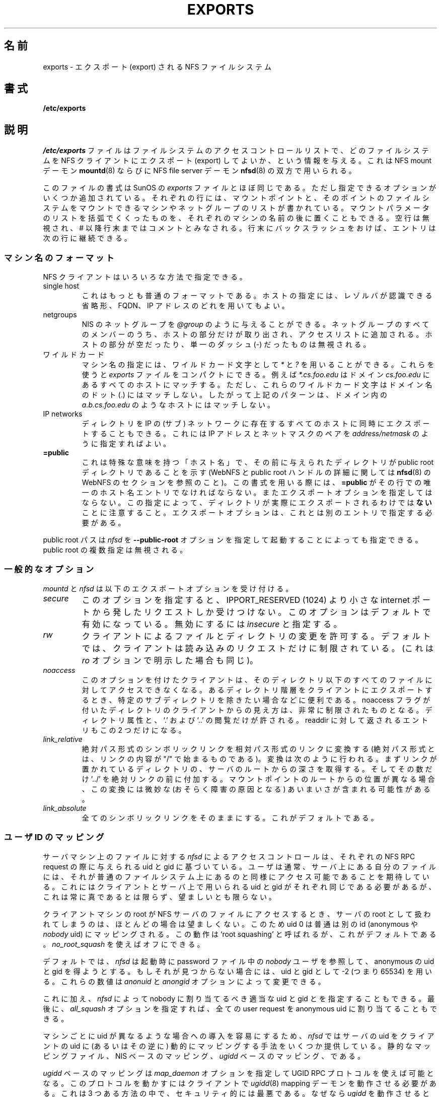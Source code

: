 .\"
.\" Original manual page is a part of nfs-server package.
.\" Following is a exerpt from README of version 2.2beta47.
.\" 
.\" 7.  Copyright
.\" 
.\" Much of the code in this package was originally  written  by
.\" Mark Shand, and is placed under the following copyright:
.\" 
.\"    This  software may be used for any purpose provided
.\"    the above  copyright  notice  is  retained.  It  is
.\"    supplied  as  is,  with  no warranties expressed or
.\"    implied.
.\" 
.\" Other code, especially that written by Rick Sladkey and some
.\" replacement routines included from the GNU libc, are covered
.\" by the GNU General Public License, version 2,  or  (at  your
.\" option) any later version.
.\" 
.\" Japanese Version Copyright (c) 1997 ISHIOKA Takashi
.\"         all rights reserved.
.\" Translated Mon Sep  8 14:02:18 1997
.\"         by ISHIOKA Takashi
.\" Mon Feb  9 15:16:20 1998: correction
.\" Modified Wed 11 Nov 1998 by NAKANO Takeo <nakano@apm.seikei.ac.jp>
.\" Updated & Modified Sun Jan 27 17:30:35 JST 2002
.\"         by Yuichi SATO <ysato@h4.dion.ne.jp>
.\" Modified Tue Feb 19 19:06:53 JST 2002 by Yuichi SATO
.\"
.TH EXPORTS 5 "11 August 1997"
.UC 5
.\"O .SH NAME
.\"O exports \- NFS file systems being exported
.SH 名前
exports \- エクスポート (export) される NFS ファイルシステム
.\"O .SH SYNOPSIS
.SH 書式
.B /etc/exports
.\"O .SH DESCRIPTION
.SH 説明
.\"O The file
.\"O .I /etc/exports
.\"O serves as the access control list for file systems which may be
.\"O exported to NFS clients.  It it used by both the NFS mount daemon,
.\"O .IR mountd (8)
.\"O and the NFS file server daemon
.\"O .IR nfsd (8).
.I /etc/exports
ファイルはファイルシステムのアクセスコントロールリストで、
どのファイルシステムを NFS クライアントにエクスポート (export) してよいか、
という情報を与える。
これは NFS mount デーモン
.BR mountd (8)
ならびに
NFS file server デーモン
.BR nfsd (8)
の双方で用いられる。
.PP
.\"O The file format is similar to the SunOS
.\"O .I exports
.\"O file, except that several additional options are permitted.  Each line
.\"O contains a mount point and a list of machine or netgroup names allowed
.\"O to mount the file system at that point.  An optional parenthesized list
.\"O of mount parameters may follow each machine name.  Blank lines are
.\"O ignored, and a # introduces a comment to the end of the line. Entries may
.\"O be continued across newlines using a backslash.
このファイルの書式は SunOS の
.I exports
ファイルとほぼ同じである。ただし指定できるオプションが
いくつか追加されている。
それぞれの行には、マウントポイントと、
そのポイントのファイルシステムをマウントできる
マシンやネットグループのリストが書かれている。
マウントパラメータのリストを括弧でくくったものを、
それぞれのマシンの名前の後に置くこともできる。
空行は無視され、# 以降行末まではコメントとみなされる。
行末にバックスラッシュをおけば、エントリは次の行に継続できる。
.PP
.\"O .SS Machine Name Formats
.SS マシン名のフォーマット
.\"O NFS clients may be specified in a number of ways:
NFS クライアントはいろいろな方法で指定できる。
.IP "single host
.\"O This is the most common format. You may specify a host either by an
.\"O abbreviated name recognizued be the resolver, the fully qualified domain
.\"O name, or an IP address.
これはもっとも普通のフォーマットである。ホストの指定には、
レゾルバが認識できる省略形、FQDN、IP アドレスのどれを用いてもよい。
.IP "netgroups
.\"O NIS netgroups may be given as
.\"O .IR @group .
.\"O Only the host part of all
.\"O netgroup members is extracted and added to the access list. Empty host
.\"O parts or those containing a single dash (\-) are ignored.
NIS のネットグループを
.I @group
のように与えることができる。ネットグループのすべてのメンバーのうち、
ホストの部分だけが取り出され、アクセスリストに追加される。
ホストの部分が空だったり、単一のダッシュ (\-) だったものは無視される。
.\"O .IP "wildcards
.IP ワイルドカード
.\"O Machine names may contain the wildcard characters \fI*\fR and \fI?\fR.
.\"O This can be used to make the \fIexports\fR file more compact; for instance,
.\"O \fI*.cs.foo.edu\fR matches all hosts in the domain \fIcs.foo.edu\fR. However,
.\"O these wildcard characters do not match the dots in a domain name, so the
.\"O above pattern does not include hosts such as \fIa.b.cs.foo.edu\fR.
マシン名の指定には、ワイルドカード文字として
\fI*\fP と \fI?\fP を用いることができる。
これらを使うと \fIexports\fR ファイルをコンパクトにできる。
例えば \fI*.cs.foo.edu\fR はドメイン \fIcs.foo.edu\fR にある
すべてのホストにマッチする。
ただし、これらのワイルドカード文字はドメイン名のドット (.) にはマッチしない。
したがって上記のパターンは、ドメイン内の
\fIa.b.cs.foo.edu\fR のようなホストにはマッチしない。
.IP "IP networks
.\"O You can also export directories to all hosts on an IP (sub-) network
.\"O simultaneously. This is done by specifying an IP address and netmask pair
.\"O as
.\"O .IR address/netmask .
ディレクトリを IP の (サブ) ネットワークに存在するすべてのホストに
同時にエクスポートすることもできる。
これには IP アドレスとネットマスクのペアを
.I address/netmask
のように指定すればよい。
.TP
.B =public
.\"O This is a special ``hostname'' that identifies the given directory name
.\"O as the public root directory (see the section on WebNFS in
.\"O .BR nfsd (8)
.\"O for a discussion of WebNFS and the public root handle). When using this
.\"O convention,
.\"O .B =public
.\"O must be the only entry on this line, and must have no export options
.\"O associated with it. Note that this does
.\"O .I not
.\"O actually export the named directory; you still have to set the exports
.\"O options in a separate entry.
これは特殊な意味を持つ「ホスト名」で、その前に与えられたディレクトリ
が public root ディレクトリであることを示す
(WebNFS と public root ハンドルの詳細に関しては
.BR nfsd (8)
の WebNFS のセクションを参照のこと)。
この書式を用いる際には、
.B =public
がその行での唯一のホスト名エントリでなければならない。
またエクスポートオプションを指定してはならない。
この指定によって、
ディレクトリが実際にエクスポートされるわけでは\fBない\fPことに注意すること。
エクスポートオプションは、これとは別のエントリで指定する必要がある。
.PP
.\"O The public root path can also be specified by invoking
.\"O .I nfsd
.\"O with the
.\"O .B \-\-public\-root
.\"O option. Multiple specifications of a public root will be ignored.
public root パスは
.I nfsd
を
.B \-\-public\-root
オプションを指定して起動することによっても指定できる。
public root の複数指定は無視される。
.PP
.\"O .SS General Options
.SS 一般的なオプション
.\"O .IR mountd " and " nfsd
.\"O understand the following export options:
.IR mountd " と " nfsd
は以下のエクスポートオプションを受け付ける。
.TP
.IR secure "\*d
.\"O This option requires that requests originate on an internet port less
.\"O than IPPORT_RESERVED (1024). This option is on by default. To turn it
.\"O off, specify
.\"O .IR insecure .
このオプションを指定すると、IPPORT_RESERVED (1024) より小さな
internet ポートから発したリクエストしか受けつけない。
このオプションはデフォルトで有効になっている。
無効にするには
.IR insecure
と指定する。
.TP
.IR rw
.\"O Allow the client to modify files and directories. The default is to
.\"O restrict the client to read-only request, which can be made explicit
.\"O by using the
.\"O .IR ro " option.
クライアントによるファイルとディレクトリの変更を許可する。
デフォルトでは、クライアントは読み込みのリクエストだけに制限されている。
(これは
.I ro
オプションで明示した場合も同じ)。
.TP
.I noaccess
.\"O This makes everything below the directory inaccessible for the named
.\"O client.  This is useful when you want to export a directory hierarchy to
.\"O a client, but exclude certain subdirectories. The client's view of a
.\"O directory flagged with noaccess is very limited; it is allowed to read
.\"O its attributes, and lookup `.' and `..'. These are also the only entries
.\"O returned by a readdir.
このオプションを付けたクライアントは、
そのディレクトリ以下のすべてのファイルに対してアクセスできなくなる。
あるディレクトリ階層をクライアントにエクスポートするとき、
特定のサブディレクトリを除きたい場合などに便利である。
noaccess フラグが付いたディレクトリのクライアントからの見え方は、
非常に制限されたものとなる。
ディレクトリ属性と、`.' および `..' の閲覧だけが許される。
readdir に対して返されるエントリもこの 2 つだけになる。
.TP
.IR link_relative
.\"O Convert absolute symbolic links (where the link contents start with a
.\"O slash) into relative links by prepending the necessary number of ../'s
.\"O to get from the directory containing the link to the root on the
.\"O server.  This has subtle, perhaps questionable, semantics when the file
.\"O hierarchy is not mounted at its root.
絶対パス形式のシンボリックリンクを相対パス形式のリンクに変換する
(絶対パス形式とは、リンクの内容が "/" で始まるものである)。
変換は次のように行われる。
まずリンクが置かれているディレクトリの、サーバのルートからの
深さを取得する。そしてその数だけ '../' を絶対リンクの前に付加する。
マウントポイントのルートからの位置が異なる場合、
この変換には微妙な (おそらく障害の原因となる)
あいまいさが含まれる可能性がある。
.TP
.IR link_absolute
.\"O Leave all symbolic link as they are. This is the default operation.
全てのシンボリックリンクをそのままにする。これがデフォルトである。
.\"O .SS User ID Mapping
.SS ユーザ ID のマッピング
.PP
.\"O .I nfsd
.\"O bases its access control to files on the server machine on the uid and
.\"O gid provided in each NFS RPC request. The normal behavior a user would
.\"O expect is that she can access her files on the server just as she would
.\"O on a normal file system. This requires that the same uids and gids are
.\"O used on the client and the server machine. This is not always true, nor
.\"O is it always desirable.
サーバマシン上のファイルに対する
.I nfsd
によるアクセスコントロールは、
それぞれの NFS RPC request の際に与えられる uid と gid に基づいている。
ユーザは通常、サーバ上にある自分のファイルには、
それが普通のファイルシステム上にあるのと同様に
アクセス可能であることを期待している。
これにはクライアントとサーバ上で用いられる
uid と gid がそれぞれ同じである必要があるが、
これは常に真であるとは限らず、望ましいとも限らない。
.PP
.\"O Very often, it is not desirable that the root user on a client machine
.\"O is also treated as root when accessing files on the NFS server. To this
.\"O end, uid 0 is normally mapped to a different id: the so-called
.\"O anonymous or
.\"O .I nobody
.\"O uid. This mode of operation (called `root squashing') is the default,
.\"O and can be turned off with
.\"O .IR no_root_squash .
クライアントマシンの root が NFS サーバのファイルにアクセスするとき、
サーバの root として扱われてしまうのは、ほとんどの場合は望ましくない。
このため uid 0 は普通は別の id (anonymous や
.I nobody
uid) にマッピングされる。
この動作は  `root squashing' と呼ばれるが、これがデフォルトである。
.I no_root_squash 
を使えばオフにできる。
.PP
.\"O By default,
.\"O .I nfsd
.\"O tries to obtain the anonymous uid and gid by looking up user
.\"O .I nobody
.\"O in the password file at startup time. If it isn't found, a uid and gid
.\"O of -2 (i.e. 65534) is used. These values can also be overridden by
.\"O the
.\"O .IR anonuid " and " anongid
.\"O options.
デフォルトでは、
.I nfsd
は起動時に password ファイル中の
.I nobody
ユーザを参照して、
anonymous の uid と gid を得ようとする。
もしそれが見つからない場合には、
uid と gid として -2 (つまり 65534) を用いる。
これらの数値は 
.IR anonuid " と " anongid
オプションによって変更できる。
.PP
.\"O In addition to this, 
.\"O .I nfsd
.\"O lets you specify arbitrary uids and gids that should be mapped to user
.\"O nobody as well. Finally, you can map all user requests to the
.\"O anonymous uid by specifying the
.\"O .IR all_squash " option.
これに加え、
.I nfsd
によって nobody に割り当てるべき適当な uid と gid とを指定することもできる。
最後に、
.I all_squash
オプションを指定すれば、
全ての user request を anonymous uid に割り当てることもできる。
.PP 
.\"O For the benefit of installations where uids differ between different
.\"O machines, 
.\"O .I nfsd
.\"O provides several mechanism to dynamically map server uids to client
.\"O uids and vice versa: static mapping files, NIS-based mapping, and
.\"O .IR ugidd -based
.\"O mapping.
マシンごとに uid が異なるような場合への導入を容易にするため、
.I nfsd
ではサーバの uid をクライアントの uid に (あるいはその逆に) 
動的にマッピングする手法をいくつか提供している。
静的なマッピングファイル、NIS ベースのマッピング、
.I ugidd
ベースのマッピング、である。
.PP
.\"O .IR ugidd -based
.\"O mapping is enabled with the 
.\"O .I map_daemon
.\"O option, and uses the UGID RPC protocol. For this to work, you have to run
.\"O the
.\"O .IR ugidd (8)
.\"O mapping daemon on the client host. It is the least secure of the three methods,
.\"O because by running
.\"O .IR ugidd ,
.\"O everybody can query the client host for a list of valid user names. You
.I ugidd
ベースのマッピングは
.I map_daemon
オプションを指定して UGID RPC プロトコルを使えば可能となる。
このプロトコルを動かすにはクライアントで
.IR ugidd (8)
mapping デーモンを動作させる必要がある。
これは 3 つある方法の中で、セキュリティ的には最悪である。
なぜなら
.I ugidd
を動作させると、誰でもクライアントに問い合わせて、
有効なユーザ名のリストを入手できてしまうからである。
.\"O can protect yourself by restricting access to
.\"O .I ugidd
.\"O to valid hosts only. This can be done by entering the list of valid
.\"O hosts into the
.\"O .I hosts.allow
.\"O or 
.\"O .I hosts.deny
.\"O file. The service name is
.\"O .IR ugidd .
.\"O For a description of the file's syntax, please read
.\"O .IR hosts_access (5).
.I ugidd
へのアクセスを特定のホストのみに制限して、身を守ることもできる。
これには許可するホストのリストを
.I hosts.allow
または
.I hosts.deny
ファイルに記述すればよい。サービス名は
.I ugidd
である。これらのファイルの文法については、
.IR hosts_access (5)
を参照してほしい。
.PP
.\"O Static mapping is enabled by using the
.\"O .I map_static
.\"O option, which takes a file name as an argument that describes the mapping.
.\"O NIS-based mapping queries the client's NIS server to obtain a mapping from
.\"O user and group names on the server host to user and group names on the
.\"O client.
静的なマッピングは
.I map_static
オプションによって動作させることができる。
このオプションは、マッピングを記述したファイルの名前を引数にとる。
NIS ベースのマッピングは、クライアントの NIS サーバに問い合わせて、
サーバーホストでのユーザ名およびグループ名から
クライアントでのユーザ名およびグループ名への、
マッピング情報を入手する。
.PP
.\"O Here's the complete list of mapping options:
以下にマッピングオプションの完全なリストをあげる:
.TP
.IR root_squash
.\"O Map requests from uid/gid 0 to the anonymous uid/gid. Note that this does
.\"O not apply to any other uids that might be equally sensitive, such as user
.\"O .IR bin .
uid/gid が 0 のリクエストを annonymous uid/gid にマッピングする。
このオプションは、root 以外の uid には適用されない。
他にも注意すべき uid は存在する (例えば
.I bin 
など) ので、注意する必要がある。
.TP
.IR no_root_squash
.\"O Turn off root squashing. This option is mainly useful for diskless clients.
root squashing を無効にする。
このオプションは主にディスクレスクライアントにとって便利である。
.TP
.IR squash_uids " and " squash_gids
.\"O This option specifies a list of uids or gids that should be subject to
.\"O anonymous mapping. A valid list of ids looks like this:
このオプションは、annonymous にマッピングされる
uid や gid のリストを明示するためのものである。
id のリストとしては以下のような指定が有効である:
.IP
.IR squash_uids=0-15,20,25-50
.IP
.\"O Usually, your squash lists will look a lot simpler.
通常の squash リストはもっとずっと簡単なものになるだろうが。
.TP
.IR all_squash
.\"O Map all uids and gids to the anonymous user. Useful for NFS-exported
.\"O public FTP directories, news spool directories, etc. The opposite option
.\"O is 
.\"O .IR no_all_squash ,
.\"O which is the default setting.
全ての uid とgid を anonymous にマッピングする。
これは NFS エクスポートされた公開 FTP ディレクトリや、
news のスプールディレクトリ等に便利である。
これと逆のオプションは
.IR no_all_squash 
であり、こちらがデフォルトになっている。
.TP
.IR map_daemon
.\"O This option turns on dynamic uid/gid mapping. Each uid in an NFS request
.\"O will be translated to the equivalent server uid, and each uid in an
.\"O NFS reply will be mapped the other way round. This option requires that
.\"O .IR rpc.ugidd (8)
.\"O runs on the client host. The default setting is
.\"O .IR map_identity ,
.\"O which leaves all uids untouched. The normal squash options apply regardless
.\"O of whether dynamic mapping is requested or not.
このオプションは 動的な uid/gid のマッピングを有効にする。
NFS request 中のそれぞれの uid はサーバ上の対応する uid に変換され、
NFS reply 中の uid はそれぞれ逆に変換される。
このオプションを用いるには、クライアントホストで
.BR rpc.ugidd (8)
が動作していることが必要である。
デフォルトでは、全ての uid を変えない
.I map_identity 
となっている。
普通の squash オプションは、
動的なマッピングか否かを気にすることなく適用できる。
.TP
.IR map_static
.\"O This option enables static mapping. It specifies the name of the file
.\"O that describes the uid/gid mapping, e.g.
このオプションを指定すると静的なマッピングが可能となる。
uid/gid マッピングが記述されたファイル名を以下のように指定する。
.IP
.IR map_static=/etc/nfs/foobar.map
.IP
.\"O The file's format looks like this
ファイルのフォーマットは以下のようなものである。
.IP
.nf
.ta +3i
# Mapping for client foobar:
#    remote     local
uid  0-99       -       # squash these
uid  100-500    1000    # map 100-500 to 1000-1400
gid  0-49       -       # squash these
gid  50-100     700     # map 50-100 to 700-750
.fi
.TP
.IR map_nis
.\"O This option enables NIS-based uid/gid mapping. For instance, when
.\"O the server encounters the uid 123 on the server, it will obtain the
.\"O login name associated with it, and contact the NFS client's NIS server
.\"O to obtain the uid the client associates with the name.
このオプションを指定すると NIS ベースの uid/gid マッピングが可能となる。
例えば、サーバが uid 123 の指定を受けると、
サーバはまずその uid に対応するローカルのログイン名を調べる。
次に NFS クライアントの NIS サーバに接続して、
そのログイン名に対応する uid を取得する。
.IP
.\"O In order to do this, the NFS server must know the client's NIS domain.
.\"O This is specified as an argument to the
.\"O .I map_nis
.\"O options, e.g.
これを行うには、NFS サーバがクライアントの NIS ドメインを
知っていなければならない。
このドメインは
.I map_nis
オプションの引数として以下のように指定する。
.IP
.I map_nis=foo.com
.IP
.\"O Note that it may not be sufficient to simply specify the NIS domain
.\"O here; you may have to take additional actions before
.\"O .I nfsd
.\"O is actually able to contact the server. If your distribution uses
.\"O the NYS library, you can specify one or more NIS servers for the
.\"O client's domain in
.\"O .IR /etc/yp.conf .
ただここに NIS ドメインを記述するだけでは、通常は充分ではない。
.I nfsd
が NIS サーバにコンタクトできるようにするには、
他の作業が必要となるだろう。
利用しているディストリビューションが NYS ライブラリを使っている場合は、
クライアントのドメインのサーバを
.I /etc/yp.conf
に一つ以上指定する必要があるだろう。
.\"O If you are using a different NIS library, you may have to obtain a
.\"O special
.\"O .IR ypbind (8)
.\"O daemon that can be configured via
.\"O .IR yp.conf .
他の NIS ライブラリを用いている場合には、
.I yp.conf
によって設定できるような、特殊な
.IR ypbind (8)
を入手する必要があるかもしれない。
.TP
.\"O .IR anonuid " and " anongid
.IR anonuid " および " anongid
.\"O These options explicitly set the uid and gid of the anonymous account.
.\"O This option is primarily useful for PC/NFS clients, where you might want
.\"O all requests appear to be from one user. As an example, consider the
.\"O export entry for
.\"O .B /home/joe
.\"O in the example section below, which maps all requests to uid 150 (which
.\"O is supposedly that of user joe).
これらのオプションは anonymous アカウントの uid と gid を明示的にセットする。
これは、全てのリクエストが一人のユーザからになるような
PC/NFS clients にとって主に有効である。
例えば、以下の「例」のセクションでの
.I /home/joe
というエクスポートエントリを見てほしい。
この例では、(joe からのものであると思われる) 全てのリクエストが
uid 150 にマッピングされる。
.IP
.\"O .SH EXAMPLE
.SH 例
.PP
.nf
.ta +3i
# sample /etc/exports file
/               master(rw) trusty(rw,no_root_squash)
/projects       proj*.local.domain(rw)
/usr            *.local.domain(ro) @trusted(rw)
/home/joe       pc001(rw,all_squash,anonuid=150,anongid=100)
/pub            (ro,insecure,all_squash)
/pub/private    (noaccess)
.fi
.PP
.\"O The first line exports the entire filesystem to machines master and trusty.
.\"O In addition to write access, all uid squashing is turned off for host
.\"O trusty. The second and third entry show examples for wildcard hostnames
.\"O and netgroups (this is the entry `@trusted'). The fourth line shows the
.\"O entry for the PC/NFS client discussed above. Line 5 exports the
.\"O public FTP directory to every host in the world, executing all requests
.\"O under the nobody account. The
.\"O .I insecure 
.\"O option in this entry also allows clients with NFS implementations that
.\"O don't use a reserved port for NFS. The last line denies all NFS clients
.\"O access to the private directory.
1 行目は、master と trusty に対して、
すべてのファイルシステムのマウント許可を出している。
書き込みの許可に加え、さらに trusty に対しては、
すべての uid squashing も無効にしている。
2 行目と 3 行目は、ホスト名へのワイルドカードの利用と、
ネットグループ (@trusted' のエントリ) の例である。
4 行目は、上で述べた PC/NFS クライアント用エントリの例である。
5 行目は、公開 FTP ディレクトリを世界中の全てのホストにエクスポートしている。
すべてのリクエストは nobody アカウントで実行される。
またこのエントリ中の
.I insecure 
オプションによって、NFS 用 port を使わないように実装された NFS
クライアントからのアクセスも許可している。
最後の行では、private ディレクトリへのアクセスをすべての
クライアントに対して拒否するようにしている。
.\"O .SH CAVEATS
.SH 警告
.\"O Unlike other NFS server implementations, this
.\"O .I nfsd
.\"O allows you to export both a directory and a subdirectory thereof to
.\"O the same host, for instance 
.\"O .IR /usr " and " /usr/X11R6 .
他の NFS Server の実装と違い、
この
.B nfsd
では、例えば
.IR /usr " と " /usr/X11R6 
のように、あるディレクトリとそのサブディレクトリとの両方を
同じホストにエクスポートすることができる。
.\"O In this case, the mount options of the most specific entry apply. For
.\"O instance, when a user on the client host accesses a file in 
.\"O .IR /usr/X11R6 ,
.\"O the mount options given in the 
.\"O .I /usr/X11R6 
.\"O entry apply. This is also true when the latter is a wildcard or netgroup
.\"O entry.
この場合、特定の度合がもっとも高いエントリのマウントオプションが適用される。
例えばクライアントホスト上のユーザが
.IR /usr/X11R6 
のファイルにアクセスする場合は、
.I /usr/X11R6 
のエントリであたえられた マウントオプションが適用される。
このルールは、エントリのホスト指定が
ワイルドカードやネットグループのときにも適用される。
.\"O .SH FILES
.SH ファイル
/etc/exports
.\"O .SH DIAGNOSTICS
.SH 返り値
.\"O An error parsing the file is reported using syslogd(8) as level NOTICE from
.\"O a DAEMON whenever nfsd(8) or mountd(8) is started up.  Any unknown
.\"O host is reported at that time, but often not all hosts are not yet known
.\"O to named(8) at boot time, thus as hosts are found they are reported
.\"O with the same syslogd(8) parameters.
.BR nfsd (8)
か
.BR mountd (8)
が起動していれば、
ファイルの解釈中のエラーは常に
.BR syslogd (8)
を用いて報告される。
DAEMON からの NOTICE レベルとなる。
そのとき、未知のホスト全てが報告される。
しかし起動時には
.BR named (8)
が全てのホストを知らない場合もありうる。
したがってホストが見つかるたびに、それらは
.BR syslogd (8)
に、同じパラメータで報告される。
.\"O .SH SEE ALSO
.SH 関連項目 
mountd(8), nfsd(8)
